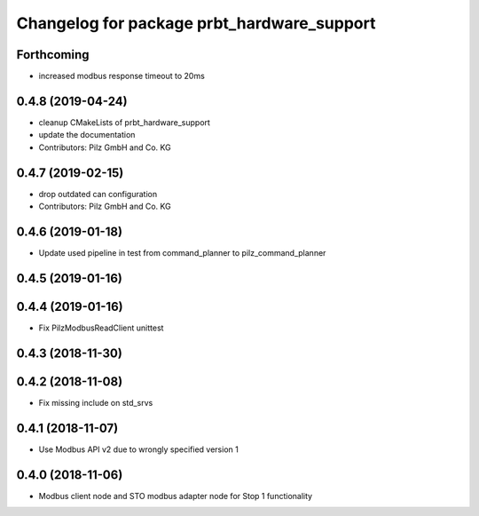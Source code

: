 ^^^^^^^^^^^^^^^^^^^^^^^^^^^^^^^^^^^^^^^^^^^
Changelog for package prbt_hardware_support
^^^^^^^^^^^^^^^^^^^^^^^^^^^^^^^^^^^^^^^^^^^

Forthcoming
-----------
* increased modbus response timeout to 20ms

0.4.8 (2019-04-24)
------------------
* cleanup CMakeLists of prbt_hardware_support
* update the documentation
* Contributors: Pilz GmbH and Co. KG

0.4.7 (2019-02-15)
------------------
* drop outdated can configuration
* Contributors: Pilz GmbH and Co. KG

0.4.6 (2019-01-18)
------------------
* Update used pipeline in test from command_planner to pilz_command_planner

0.4.5 (2019-01-16)
------------------

0.4.4 (2019-01-16)
------------------
* Fix PilzModbusReadClient unittest

0.4.3 (2018-11-30)
------------------

0.4.2 (2018-11-08)
------------------
* Fix missing include on std_srvs

0.4.1 (2018-11-07)
------------------
* Use Modbus API v2 due to wrongly specified version 1

0.4.0 (2018-11-06)
------------------
* Modbus client node and STO modbus adapter node for Stop 1 functionality
